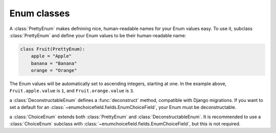 .. _enum:

============
Enum classes
============

.. module:: enumchoicefield.enum

.. class:: PrettyEnum

    A :class:`PrettyEnum` makes defnining nice, human-readable names for your
    Enum values easy. To use it, subclass :class:`PrettyEnum` and define your
    Enum values to be their human-readable name:

    .. code:: python

        class Fruit(PrettyEnum):
            apple = "Apple"
            banana = "Banana"
            orange = "Orange"

    The Enum values will be automatically set to ascending integers, starting
    at one. In the example above, ``Fruit.apple.value`` is ``1``, and
    ``Fruit.orange.value`` is ``3``.


.. class:: DeconstructableEnum

    a :class:`DeconstructableEnum` defines a :func:`deconstruct` method,
    compatible with Django migrations. If you want to set a default for an
    :class:`~enumchoicefield.fields.EnumChoiceField`, your Enum must be
    deconstructable.

.. class:: ChoiceEnum

    a :class:`ChoiceEnum` extends both :class:`PrettyEnum` and
    :class:`DeconstructableEnum`. It is recommended to use a
    :class:`ChoiceEnum` subclass with
    :class:`~enumchoicefield.fields.EnumChoiceField`, but this is not required.
